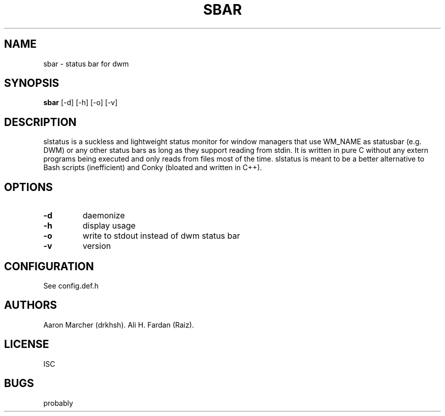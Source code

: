 .TH SBAR 1 SBAR
.SH NAME
sbar \- status bar for dwm
.SH SYNOPSIS
.B sbar
.RB [\-d\]\ [\-h]\ [\-o]\ [\-v]
.SH DESCRIPTION
slstatus is a suckless and lightweight status monitor for window managers that use WM_NAME as statusbar (e.g. DWM) or any other status bars as long as they support reading from stdin. It is written in pure C without any extern programs being executed and only reads from files most of the time. slstatus is meant to be a better alternative to Bash scripts (inefficient) and Conky (bloated and written in C++).
.SH OPTIONS
.TP
.B \-d
daemonize
.TP
.B \-h
display usage
.TP
.B \-o
write to stdout instead of dwm status bar
.TP
.B \-v
version
.SH CONFIGURATION
See config.def.h
.SH AUTHORS
Aaron Marcher (drkhsh).
Ali H. Fardan (Raiz).
.SH LICENSE
ISC
.SH BUGS
probably
